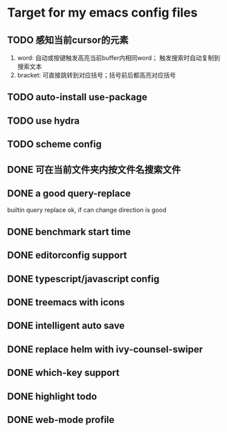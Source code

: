 * Target for my emacs config files

** TODO 感知当前cursor的元素
1. word: 自动或按键触发高亮当前buffer内相同word； 触发搜索时自动复制到搜索文本
2. bracket: 可直接跳转到对应括号；括号前后都高亮对应括号



** TODO auto-install use-package

** TODO use hydra
** TODO scheme config
** DONE 可在当前文件夹内按文件名搜索文件
** DONE a good query-replace
builtin query replace ok, if can change direction is good

** DONE benchmark start time
** DONE editorconfig support
** DONE typescript/javascript config
** DONE treemacs with icons
** DONE intelligent auto save
** DONE replace helm with ivy-counsel-swiper
** DONE which-key support
** DONE highlight todo
** DONE web-mode profile
